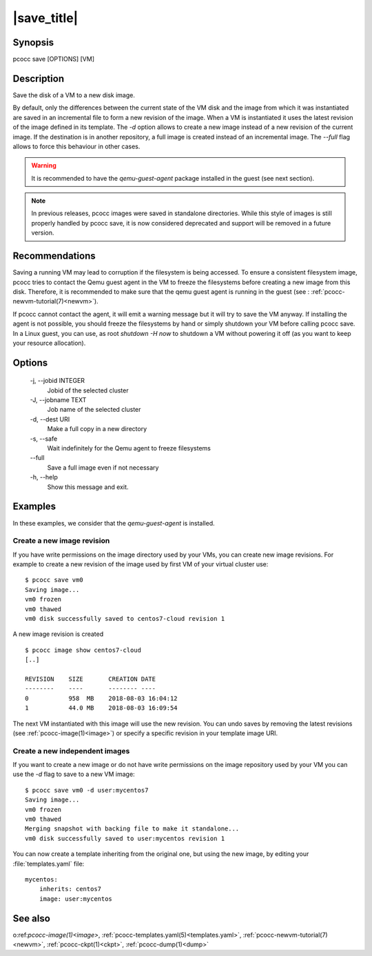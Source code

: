 |save_title|
============
.. _save:

Synopsis
********

pcocc save [OPTIONS] [VM]

Description
***********

Save the disk of a VM to a new disk image.

By default, only the differences between the current state of the VM disk and the image from which it was instantiated are saved in an incremental file to form a new revision of the image. When a VM is instantiated it uses the latest revision of the image defined in its template. The *-d* option allows to create a new image instead of a new revision of the current image. If the destination is in another repository, a full image is created instead of an incremental image. The *--full* flag allows to force this behaviour in other cases.

.. warning::
    It is recommended to have the *qemu-guest-agent* package installed in the guest (see next section).

.. note::
   In previous releases, pcocc images were saved in standalone directories. While this style of images is still properly handled by pcocc save, it is now considered deprecated and support will be removed in a future version.

Recommendations
***************

Saving a running VM may lead to corruption if the filesystem is being accessed. To ensure a consistent filesystem image, pcocc tries to contact the Qemu guest agent in the VM to freeze the filesystems before creating a new image from this disk. Therefore, it is recommended to make sure that the qemu guest agent is running in the guest (see : :ref:`pcocc-newvm-tutorial(7)<newvm>`).

If pcocc cannot contact the agent, it will emit a warning message but it will try to save the VM anyway. If installing the agent is not possible, you should freeze the filesystems by hand or simply shutdown your VM before calling pcocc save. In a Linux guest, you can use, as root *shutdown -H now* to shutdown a VM without powering it off (as you want to keep your resource allocation).


Options
*******

  -j, \-\-jobid INTEGER
            Jobid of the selected cluster

  -J, \-\-jobname TEXT
            Job name of the selected cluster

  -d, \-\-dest URI
            Make a full copy in a new directory

  -s, \-\-safe
            Wait indefinitely for the Qemu agent to freeze filesystems

  \-\-full
            Save a full image even if not necessary

  -h, \-\-help
            Show this message and exit.

Examples
********

In these examples, we consider that the *qemu-guest-agent* is installed.

Create a new image revision
...........................

If you have write permissions on the image directory used by your VMs, you can create new image revisions. For example to create a new revision of the image used by first VM of your virtual cluster use::

    $ pcocc save vm0
    Saving image...
    vm0 frozen
    vm0 thawed
    vm0 disk successfully saved to centos7-cloud revision 1

A new image revision is created ::

   $ pcocc image show centos7-cloud
   [..]

   REVISION    SIZE       CREATION DATE
   --------    ----       -------- ----
   0           958  MB    2018-08-03 16:04:12
   1           44.0 MB    2018-08-03 16:09:54

The next VM instantiated with this image will use the new revision. You can undo saves by removing the latest revisions (see :ref:`pcocc-image(1)<image>`) or specify a specific revision in your template image URI.

Create a new independent images
...............................

If you want to create a new image or do not have write permissions on the image repository used by your VM you can use the *-d* flag to save to a new VM image::

    $ pcocc save vm0 -d user:mycentos7
    Saving image...
    vm0 frozen
    vm0 thawed
    Merging snapshot with backing file to make it standalone...
    vm0 disk successfully saved to user:mycentos revision 1

You can now create a template inheriting from the original one, but using the new image, by editing your :file:`templates.yaml` file::

    mycentos:
        inherits: centos7
        image: user:mycentos

See also
********

o:ref:`pcocc-image(1)<image>`, :ref:`pcocc-templates.yaml(5)<templates.yaml>`, :ref:`pcocc-newvm-tutorial(7)<newvm>`, :ref:`pcocc-ckpt(1)<ckpt>`, :ref:`pcocc-dump(1)<dump>`


